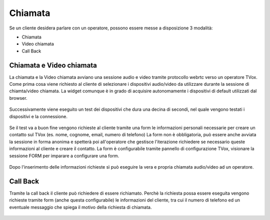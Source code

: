 ========
Chiamata
========



Se un cliente desidera parlare con un operatore, possono essere messe a disposizione 3 modalità:


- Chiamata 

- Video chiamata

- Call Back



Chiamata e Video chiamata
=========================



La chiamata e la Video chiamata avviano una sessione audio e video tramite protocollo webrtc verso
un operatore TVox.
Come prima cosa viene richiesto al cliente di selezionare i dispositivi audio/video da utilizzare
durante la sessione di chiamta/video chiamata. La widget comunque è in grado di acquisire autonomamente
i dispositivi di default utilizzati dal browser.

.. figure:: /images/widget/CallTest.PNG
  :scale: 70
  :align: center

Successivamente viene eseguito un test dei dispositivi che dura una decina di secondi, nel quale vengono
testati i dispositivi e la connessione.

.. figure:: /images/widget/echoTest.PNG
  :scale: 70
  :align: center

Se il test va a buon fine vengono richieste al cliente tramite una form le informazioni personali necessarie per creare
un contatto sul TVox (es. nome, cognome, email, numero di telefono)
La form non è obbligatoria, può essere anche avviata la sessione in forma anonima e spetterà poi all'operatore che gestisce
l'iterazione richiedere se necessario queste informazioni al cliente e creare il contatto.
La form è configurabile tramite pannello di configurazione TVox, visionare la sessione FORM per 
imparare a configurare una form.

.. figure:: /images/widget/CallForm.PNG
  :scale: 70
  :align: center

Dopo l'inserimento delle informazioni richieste sì può eseguire la vera e propria chiamata audio/video
ad un operatore.


.. figure:: /images/widget/Session.png
  :width: 600
  :align: center

Call Back
=========

Tramite la call back il cliente può richiedere di essere richiamato. Perchè la richiesta possa essere eseguita vengono
richieste tramite form (anche questa configurabile) le informazioni del cliente, tra cui il numero di telefono ed un 
eventuale messaggio che spiega il motivo della richiesta di chiamata.

.. figure:: /images/widget/Callback.PNG
  :align: center